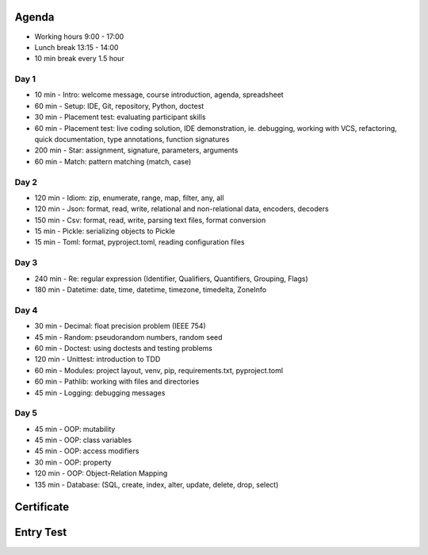 

Agenda
======
* Working hours 9:00 - 17:00
* Lunch break 13:15 - 14:00
* 10 min break every 1.5 hour


Day 1
-----
* 10 min - Intro: welcome message, course introduction, agenda, spreadsheet
* 60 min - Setup: IDE, Git, repository, Python, doctest
* 30 min - Placement test: evaluating participant skills
* 60 min - Placement test: live coding solution, IDE demonstration, ie. debugging, working with VCS, refactoring, quick documentation, type annotations, function signatures
* 200 min - Star: assignment, signature, parameters, arguments
* 60 min - Match: pattern matching (match, case)


Day 2
-----
* 120 min - Idiom: zip, enumerate, range, map, filter, any, all
* 120 min - Json: format, read, write, relational and non-relational data, encoders, decoders
* 150 min - Csv: format, read, write, parsing text files, format conversion
* 15 min - Pickle: serializing objects to Pickle
* 15 min - Toml: format, pyproject.toml, reading configuration files


Day 3
-----
* 240 min - Re: regular expression (Identifier, Qualifiers, Quantifiers, Grouping, Flags)
* 180 min - Datetime: date, time, datetime, timezone, timedelta, ZoneInfo


Day 4
-----
* 30 min - Decimal: float precision problem (IEEE 754)
* 45 min - Random: pseudorandom numbers, random seed
* 60 min - Doctest: using doctests and testing problems
* 120 min - Unittest: introduction to TDD
* 60 min - Modules: project layout, venv, pip, requirements.txt, pyproject.toml
* 60 min - Pathlib: working with files and directories
* 45 min - Logging: debugging messages


Day 5
-----
* 45 min - OOP: mutability
* 45 min - OOP: class variables
* 45 min - OOP: access modifiers
* 30 min - OOP: property
* 120 min - OOP: Object-Relation Mapping
* 135 min - Database: (SQL, create, index, alter, update, delete, drop, select)


Certificate
===========


Entry Test
==========
